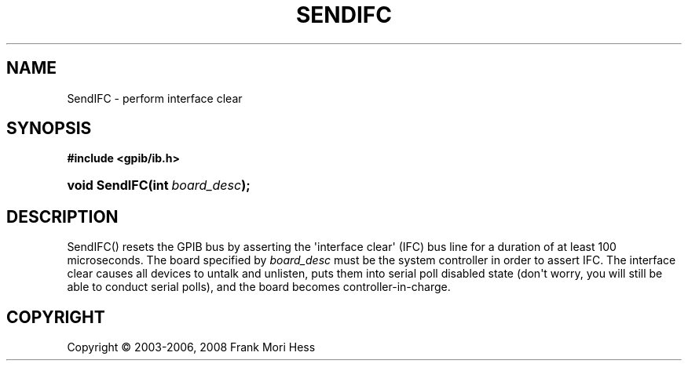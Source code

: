 '\" t
.\"     Title: SendIFC
.\"    Author: Frank Mori Hess
.\" Generator: DocBook XSL Stylesheets vsnapshot <http://docbook.sf.net/>
.\"      Date: 10/04/2025
.\"    Manual: 	"Multidevice" API Functions
.\"    Source: linux-gpib 4.3.7
.\"  Language: English
.\"
.TH "SENDIFC" "3" "10/04/2025" "linux-gpib 4.3.7" ""Multidevice" API Functions"
.\" -----------------------------------------------------------------
.\" * Define some portability stuff
.\" -----------------------------------------------------------------
.\" ~~~~~~~~~~~~~~~~~~~~~~~~~~~~~~~~~~~~~~~~~~~~~~~~~~~~~~~~~~~~~~~~~
.\" http://bugs.debian.org/507673
.\" http://lists.gnu.org/archive/html/groff/2009-02/msg00013.html
.\" ~~~~~~~~~~~~~~~~~~~~~~~~~~~~~~~~~~~~~~~~~~~~~~~~~~~~~~~~~~~~~~~~~
.ie \n(.g .ds Aq \(aq
.el       .ds Aq '
.\" -----------------------------------------------------------------
.\" * set default formatting
.\" -----------------------------------------------------------------
.\" disable hyphenation
.nh
.\" disable justification (adjust text to left margin only)
.ad l
.\" -----------------------------------------------------------------
.\" * MAIN CONTENT STARTS HERE *
.\" -----------------------------------------------------------------
.SH "NAME"
SendIFC \- perform interface clear
.SH "SYNOPSIS"
.sp
.ft B
.nf
#include <gpib/ib\&.h>
.fi
.ft
.HP \w'void\ SendIFC('u
.BI "void SendIFC(int\ " "board_desc" ");"
.SH "DESCRIPTION"
.PP
SendIFC() resets the GPIB bus by asserting the \*(Aqinterface clear\*(Aq (IFC) bus line for a duration of at least 100 microseconds\&. The board specified by
\fIboard_desc\fR
must be the system controller in order to assert IFC\&. The interface clear causes all devices to untalk and unlisten, puts them into serial poll disabled state (don\*(Aqt worry, you will still be able to conduct serial polls), and the board becomes controller\-in\-charge\&.
.SH "COPYRIGHT"
.br
Copyright \(co 2003-2006, 2008 Frank Mori Hess
.br
